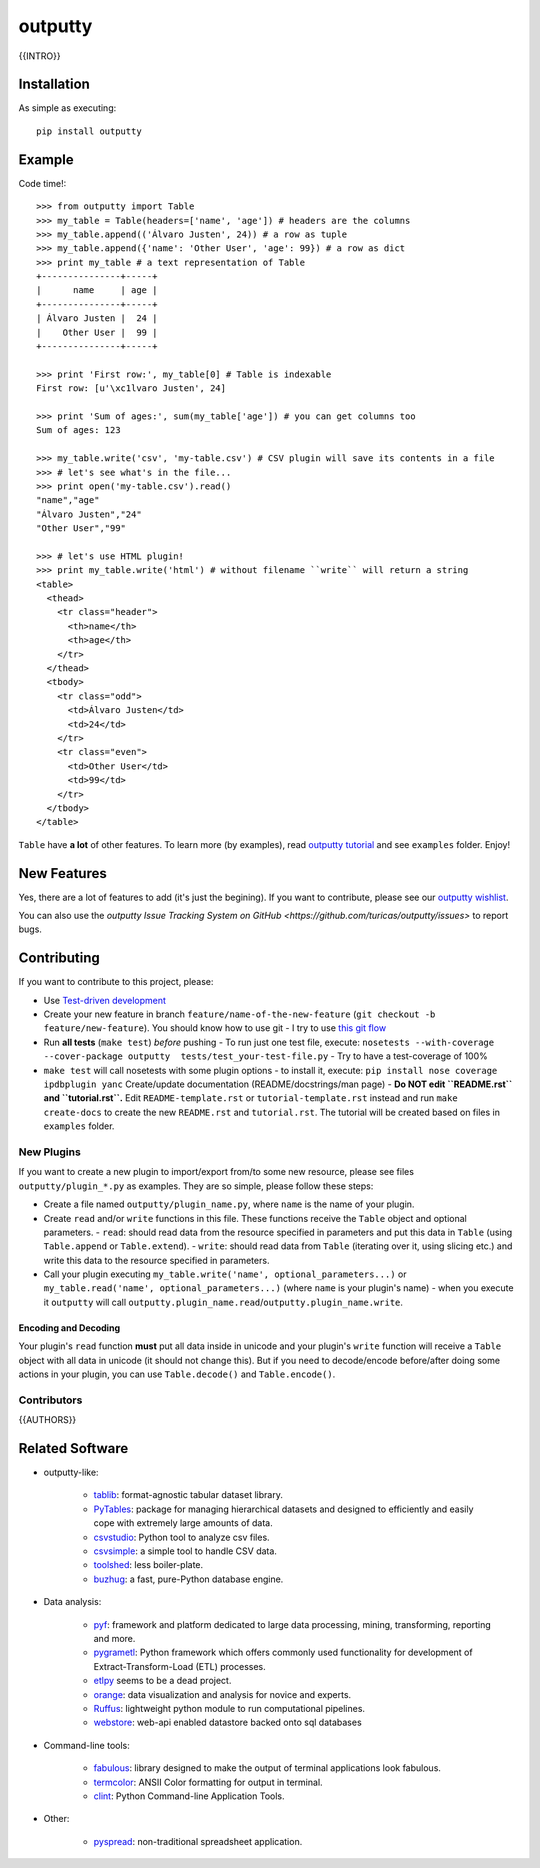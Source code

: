 outputty
========

{{INTRO}}

Installation
------------

As simple as executing::

    pip install outputty


Example
-------

Code time!::

    >>> from outputty import Table
    >>> my_table = Table(headers=['name', 'age']) # headers are the columns
    >>> my_table.append(('Álvaro Justen', 24)) # a row as tuple
    >>> my_table.append({'name': 'Other User', 'age': 99}) # a row as dict
    >>> print my_table # a text representation of Table
    +---------------+-----+
    |      name     | age |
    +---------------+-----+
    | Álvaro Justen |  24 |
    |    Other User |  99 |
    +---------------+-----+

    >>> print 'First row:', my_table[0] # Table is indexable
    First row: [u'\xc1lvaro Justen', 24]

    >>> print 'Sum of ages:', sum(my_table['age']) # you can get columns too
    Sum of ages: 123

    >>> my_table.write('csv', 'my-table.csv') # CSV plugin will save its contents in a file
    >>> # let's see what's in the file...
    >>> print open('my-table.csv').read()
    "name","age"
    "Álvaro Justen","24"
    "Other User","99"

    >>> # let's use HTML plugin!
    >>> print my_table.write('html') # without filename ``write`` will return a string
    <table>
      <thead>
        <tr class="header">
          <th>name</th>
          <th>age</th>
        </tr>
      </thead>
      <tbody>
        <tr class="odd">
          <td>Álvaro Justen</td>
          <td>24</td>
        </tr>
        <tr class="even">
          <td>Other User</td>
          <td>99</td>
        </tr>
      </tbody>
    </table>


``Table`` have **a lot** of other features. To learn more (by examples), read
`outputty tutorial <https://github.com/turicas/outputty/blob/master/tutorial.rst>`_
and see ``examples`` folder. Enjoy!


New Features
------------

Yes, there are a lot of features to add (it's just the begining). If you
want to contribute, please see our
`outputty wishlist <https://github.com/turicas/outputty/blob/master/WISHLIST.rst>`_.

You can also use the `outputty Issue Tracking
System on GitHub <https://github.com/turicas/outputty/issues>` to report bugs.


Contributing
------------

If you want to contribute to this project, please:

- Use `Test-driven
  development <http://en.wikipedia.org/wiki/Test-driven_development>`_
- Create your new feature in branch ``feature/name-of-the-new-feature``
  (``git checkout -b feature/new-feature``). You should know how to use git - I
  try to use `this git
  flow <http://nvie.com/posts/a-successful-git-branching-model/>`_
- Run **all tests** (``make test``) *before* pushing
  - To run just one test file, execute: ``nosetests --with-coverage --cover-package outputty  tests/test_your-test-file.py``
  - Try to have a test-coverage of 100%
- ``make test`` will call nosetests with some plugin options - to install
  it, execute: ``pip install nose coverage ipdbplugin yanc``
  Create/update documentation (README/docstrings/man page)
  - **Do NOT edit ``README.rst`` and ``tutorial.rst``.** Edit
  ``README-template.rst`` or ``tutorial-template.rst`` instead and run
  ``make create-docs`` to create the new ``README.rst`` and
  ``tutorial.rst``. The tutorial will be created based on files in
  ``examples`` folder.


New Plugins
~~~~~~~~~~~

If you want to create a new plugin to import/export from/to some new
resource, please see files ``outputty/plugin_*.py`` as examples. They are so
simple, please follow these steps:

- Create a file named ``outputty/plugin_name.py``, where ``name`` is the name of
  your plugin.
- Create ``read`` and/or ``write`` functions in this file. These functions receive
  the ``Table`` object and optional parameters.
  - ``read``: should read data from the resource specified in parameters and put
  this data in ``Table`` (using ``Table.append`` or ``Table.extend``).
  - ``write``: should read data from ``Table`` (iterating over it, using slicing
  etc.) and write this data to the resource specified in parameters.
- Call your plugin executing ``my_table.write('name', optional_parameters...)``
  or ``my_table.read('name', optional_parameters...)`` (where ``name`` is your
  plugin's name) - when you execute it ``outputty`` will call
  ``outputty.plugin_name.read``/``outputty.plugin_name.write``.


Encoding and Decoding
+++++++++++++++++++++

Your plugin's ``read`` function **must** put all data inside in unicode and your
plugin's ``write`` function will receive a ``Table`` object with all data in
unicode (it should not change this). But if you need to decode/encode
before/after doing some actions in your plugin, you can use ``Table.decode()``
and ``Table.encode()``.


Contributors
~~~~~~~~~~~~

{{AUTHORS}}


Related Software
----------------

- outputty-like:

    - `tablib <https://github.com/kennethreitz/tablib>`_: format-agnostic tabular
      dataset library.
    - `PyTables <http://www.pytables.org/>`_: package for managing hierarchical
      datasets and designed to efficiently and easily cope with extremely large
      amounts of data.
    - `csvstudio <http://code.google.com/p/csvstudio/>`_: Python tool to analyze
      csv files.
    - `csvsimple <http://pypi.python.org/pypi/csvsimple>`_: a simple tool to
      handle CSV data.
    - `toolshed <http://pypi.python.org/pypi/toolshed>`_: less boiler-plate.
    - `buzhug <http://buzhug.sourceforge.net/>`_: a fast, pure-Python
      database engine.

- Data analysis:

    - `pyf <http://pyfproject.org/>`_: framework and platform dedicated to large
      data processing, mining, transforming, reporting and more.
    - `pygrametl <http://pygrametl.org/>`_: Python framework which offers
      commonly used functionality for development of Extract-Transform-Load
      (ETL) processes.
    - `etlpy <http://sourceforge.net/projects/etlpy>`_ seems to be a dead project.
    - `orange <http://orange.biolab.si/>`_: data visualization and analysis for
      novice and experts.
    - `Ruffus <http://ruffus.org.uk/>`_: lightweight python module to run
      computational pipelines.
    - `webstore <https://github.com/okfn/webstore>`_: web-api enabled datastore
      backed onto sql databases

- Command-line tools:

    - `fabulous <http://lobstertech.com/fabulous.html>`_: library designed to
      make the output of terminal applications look fabulous.
    - `termcolor <http://pypi.python.org/pypi/termcolor>`_: ANSII Color
      formatting for output in terminal.
    - `clint <https://github.com/kennethreitz/clint>`_: Python Command-line
      Application Tools.

- Other:

    - `pyspread <http://manns.github.com/pyspread/>`_: non-traditional
      spreadsheet application.
